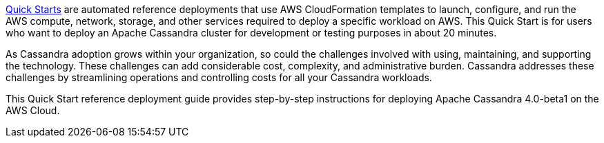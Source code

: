 // Replace the content in <>
// Identify your target audience and explain how/why they would use this Quick Start.
//Avoid borrowing text from third-party websites (copying text from AWS service documentation is fine). Also, avoid marketing-speak, focusing instead on the technical aspect.

https://aws.amazon.com/quickstart/[Quick Starts] are automated reference deployments that use AWS CloudFormation templates to launch, configure, and run the AWS compute, network, storage, and other services required to deploy a specific workload on AWS. This Quick Start is for users who want to deploy an Apache Cassandra cluster for development or testing purposes in about 20 minutes.

As Cassandra adoption grows within your organization, so could the challenges involved with using, maintaining, and supporting the technology. These challenges can add considerable cost, complexity, and administrative burden. Cassandra addresses these challenges by streamlining operations and controlling costs for all your Cassandra workloads.

This Quick Start reference deployment guide provides step-by-step instructions for deploying Apache Cassandra 4.0-beta1 on the AWS Cloud.